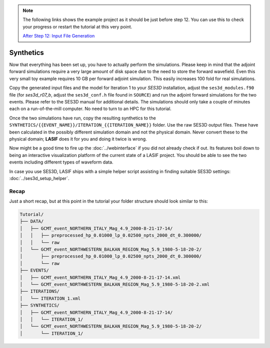 .. centered:: Last updated on *August 12th 2016*.

.. note::

    The following links shows the example project as it should be just before
    step 12. You can use this to check your progress or restart the tutorial at
    this very point.

    `After Step 12: Input File Generation <https://github.com/krischer/LASIF_Tutorial/tree/after_step_12_input_file_generation>`_

Synthetics
----------

Now that everything has been set up, you have to actually perform the
simulations.  Please keep in mind that the adjoint forward simulations require
a very large amount of disk space due to the need to store the forward
wavefield. Even this very small toy example requires 10 GB per forward adjoint
simulation.  This easily increases 100 fold for real simulations.

Copy the generated input files and the model for Iteration 1 to your *SES3D*
installation, adjust the ``ses3d_modules.f90`` file (for *ses3d_r07_b*, adjust
the ``ses3d_conf.h`` file found in ``SOURCE``) and run the adjoint forward
simulations for the two events. Please refer to the SES3D manual for additional
details. The simulations should only take a couple of minutes each on a
run-of-the-mill computer. No need to turn to an HPC for this tutorial.

Once the two simulations have run, copy the resulting synthetics to the
``SYNTHETICS/{{EVENT_NAME}}/ITERATION_{{ITERATION_NAME}}`` folder. Use the raw
SES3D output files. These have been calculated in the possibly different
simulation domain and not the physical domain. Never convert these to the
physical domain; **LASIF** does it for you and doing it twice is wrong.

Now might be a good time to fire up the :doc:`../webinterface` if you did not
already check if out. Its features boil down to being an interactive
visualization platform of the current state of a LASIF project. You should be
able to see the two events including different types of waveform data.

In case you use SES3D, LASIF ships with a simple helper script assisting in
finding suitable SES3D settings: :doc:`../ses3d_setup_helper`.


Recap
^^^^^

Just a short recap, but at this point in the tutorial your folder structure
should look similar to this:

.. code-block:: none

    Tutorial/
    ├── DATA/
    │   ├── GCMT_event_NORTHERN_ITALY_Mag_4.9_2000-8-21-17-14/
    │   │   ├── preprocessed_hp_0.01000_lp_0.02500_npts_2000_dt_0.300000/
    │   │   └── raw
    │   └── GCMT_event_NORTHWESTERN_BALKAN_REGION_Mag_5.9_1980-5-18-20-2/
    │       ├── preprocessed_hp_0.01000_lp_0.02500_npts_2000_dt_0.300000/
    │       └── raw
    ├── EVENTS/
    │   ├── GCMT_event_NORTHERN_ITALY_Mag_4.9_2000-8-21-17-14.xml
    │   └── GCMT_event_NORTHWESTERN_BALKAN_REGION_Mag_5.9_1980-5-18-20-2.xml
    ├── ITERATIONS/
    │   └── ITERATION_1.xml
    ├── SYNTHETICS/
    │   ├── GCMT_event_NORTHERN_ITALY_Mag_4.9_2000-8-21-17-14/
    │   │   └── ITERATION_1/
    │   └── GCMT_event_NORTHWESTERN_BALKAN_REGION_Mag_5.9_1980-5-18-20-2/
    │       └── ITERATION_1/

